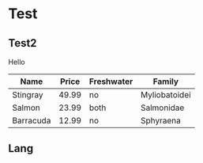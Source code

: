 * Test
** Test2
Hello

| Name      | Price | Freshwater | Family        |
|-----------+-------+------------+---------------|
| Stingray  | 49.99 | no         | Myliobatoidei |
| Salmon    | 23.99 | both       | Salmonidae    |
| Barracuda | 12.99 | no         | Sphyraena     |

** Lang

